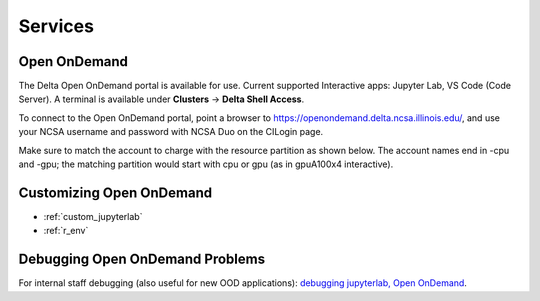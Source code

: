 Services
===========

.. _openon:

Open OnDemand
-------------------------

The Delta Open OnDemand portal is available for use. Current supported Interactive apps: Jupyter Lab, VS Code (Code Server).  A terminal is available under **Clusters** -> **Delta Shell Access**.

To connect to the Open OnDemand portal, point a browser to https://openondemand.delta.ncsa.illinois.edu/, and use your NCSA username and password with NCSA Duo on the CILogin page.

Make sure to match the account to charge with the resource partition as shown below. 
The account names end in -cpu and -gpu; the matching partition would start with cpu or gpu (as in gpuA100x4 interactive).

..  image:: images/services/jlab_config_partition.png
    :alt: Jupyter Lab partition configuration
    :width: 500

Customizing Open OnDemand
----------------------------

- :ref:`custom_jupyterlab`
- :ref:`r_env`


Debugging Open OnDemand Problems
---------------------------------

For internal staff debugging (also useful for new OOD applications): `debugging jupyterlab, Open OnDemand <https://wiki.ncsa.illinois.edu/display/DELTA/debugging+jupyterlab+%2C+OpenOnDemand>`_.
